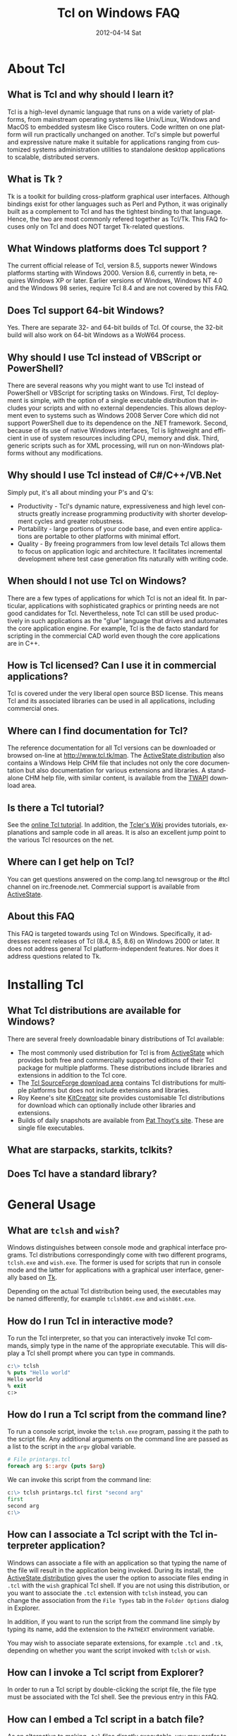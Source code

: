 #+STYLE: <style type='text/css'>html { font-family: sans-serif;} </style>
* About Tcl
** What is Tcl and why should I learn it?
   Tcl is a high-level dynamic language that runs on a wide variety of platforms,
   from mainstream operating systems like Unix/Linux, Windows and MacOS 
   to embedded systesm like Cisco routers. Code written on one platform
   will run practically unchanged on another. Tcl's simple but powerful
   and expressive nature make it suitable for applications ranging from
   customized systems administration utilities to standalone desktop applications
   to scalable, distributed servers.

** What is Tk ?
   :PROPERTIES:
   :CUSTOM_ID: tk
   :END:
   Tk is a toolkit for building cross-platform graphical user interfaces.
   Although bindings exist for other languages such as Perl and Python,
   it was originally built as a complement to Tcl and has the tightest
   binding to that language. Hence, the two are most commonly refered
   together as Tcl/Tk.
   This FAQ focuses only on Tcl and does NOT target Tk-related questions.

** What Windows platforms does Tcl support ?
   The current official release of Tcl, version 8.5, supports newer Windows
   platforms starting with Windows 2000. Version 8.6, currently in beta,
   requires Windows XP or later. Earlier versions of Windows, Windows NT 4.0
   and the Windows 98 series, require Tcl 8.4 and are
   not covered by this FAQ. 

** Does Tcl support 64-bit Windows?
   Yes. There are separate 32- and 64-bit builds of Tcl. Of course, the
   32-bit build will also work on 64-bit Windows as a WoW64 process.

** Why should I use Tcl instead of VBScript or PowerShell?
   There are several reasons why you might want to use Tcl instead of
   PowerShell or VBScript for scripting tasks on Windows. First, Tcl
   deployment is simple, with the option of a single executable
   distribution that includes your scripts and with no external
   dependencies. This allows deployment even to systems such as Windows
   2008 Server Core which did not support PowerShell due to its
   dependence on the .NET framework.  Second, because of its use of
   native Windows interfaces, Tcl is lightweight and efficient in use of
   system resources including CPU, memory and disk. Third, generic
   scripts such as for XML processing, will run on non-Windows platforms
   without any modifications.

** Why should I use Tcl instead of C#/C++/VB.Net
   Simply put, it's all about minding your P's and Q's:
   - Productivity - Tcl's dynamic nature, expressiveness and
     high level constructs greatly increase programming productivity
     with shorter development cycles and greater robustness.
   - Portability - large portions of your code base, and even entire
     applications are portable to other platforms with minimal
     effort.
   - Quality - By freeing programmers from low level details Tcl allows
     them to focus on application logic and architecture. It facilitates
     incremental development where test case generation fits naturally
     with writing code.

** When should I not use Tcl on Windows?
   There are a few types of applications for which Tcl is not an ideal fit.
   In particular, applications with sophisticated graphics or printing
   needs are not good candidates for Tcl.
   Nevertheless, note Tcl can still be used productively in such
   applications as the "glue" language that drives and automates the
   core application engine. For example, Tcl is the de facto standard
   for scripting in the commercial CAD world even though the core applications
   are in C++.

** How is Tcl licensed? Can I use it in commercial applications?
   Tcl is covered under the very liberal open source BSD license.
   This means Tcl and its associated libraries can be used in all applications,
   including commercial ones.
** Where can I find documentation for Tcl?
   The reference documentation for all Tcl versions can be downloaded or
   browsed on-line at http://www.tcl.tk/man. The [[#activestatedistro][ActiveState distribution]] also
   contains a Windows Help CHM file that includes not only the core 
   documentation but also documentation for various extensions and libraries.
   A standalone CHM help file, with similar content, is available from
   the [[#twapi][TWAPI]] download area.

** Is there a Tcl tutorial?
   See the [[http://www.tcl.tk/man/tcl/tutorial/tcltutorial.html][online Tcl tutorial]]. In addition, the [[http://wiki.tcl.tk][Tcler's Wiki]] provides 
   tutorials, explanations
   and sample code in all areas. It is also an excellent jump point
   to the various Tcl resources on the net.

** Where can I get help on Tcl?
   You can get questions answered on the comp.lang.tcl newsgroup or the
   #tcl channel on irc.freenode.net. Commercial support is available from
   [[http://www.activestate.com/activetcl][ActiveState]].

** About this FAQ
   This FAQ is targeted towards using Tcl on Windows. Specifically,
   it addresses recent releases of Tcl (8.4, 8.5, 8.6) on 
   Windows 2000 or later.
   It does not address general Tcl platform-independent features. Nor does
   it address questions related to Tk.

* Installing Tcl
** What Tcl distributions are available for Windows?
   There are several freely downloadable binary distributions of Tcl available:
   - The most commonly used distribution for Tcl is from
     [[http://www.activestate.com/activetcl][ActiveState]] which provides both free and commercially supported
     editions of their Tcl package for multiple platforms. These
     distributions include libraries and extensions in addition to
     the Tcl core.
   - The [[http://tcl.sourceforge.net][Tcl SourceForge download area]] contains Tcl distributions for
     multiple platforms but does not include extensions and libraries.
   - Roy Keene's site [[http://kitcreator.rkeene.org][KitCreator]] site provides customisable
     Tcl distributions for download which can optionally include
     other libraries and extensions.
   - Builds of daily snapshots are available from [[http://www.patthoyts.tk/tclkit/win32-ix86/daily/][Pat Thoyt's site]].
     These are single file executables.

** What are starpacks, starkits, tclkits?

** Does Tcl have a standard library?

* General Usage
** What are =tclsh= and =wish=?
   Windows distinguishes between console mode and graphical interface programs.
   Tcl distributions correspondingly come with two different programs,
   =tclsh.exe= and =wish.exe=. The former is used for scripts that run in
   console mode and the latter for applications with a graphical user interface,
   generally based on [[#tk][Tk]].

   Depending on the actual Tcl distribution being used, the executables
   may be named differently, for example =tclsh86t.exe= and =wish86t.exe=.

** How do I run Tcl in interactive mode?
   To run the Tcl interpreter, so that you can interactively invoke Tcl
   commands, simply type in the name of the appropriate executable.
   This will display a Tcl shell prompt where you can type in commands.
#+BEGIN_SRC tcl
  c:\> tclsh
  % puts "Hello world"
  Hello world
  % exit
  c:>
#+END_SRC

** How do I run a Tcl script from the command line?
   To run a console script, invoke the =tclsh.exe= program, passing
   it the path to the script file. Any additional arguments on the command
   line are passed as a list to the script in the =argv= global variable.
#+BEGIN_SRC tcl
  # File printargs.tcl
  foreach arg $::argv {puts $arg} 
#+END_SRC
  We can invoke this script from the command line:
#+BEGIN_SRC tcl
  c:\> tclsh printargs.tcl first "second arg"
  first
  second arg
  c:\>
#+END_src

** How can I associate a Tcl script with the Tcl interpreter application?
   Windows can associate a file with an application so that typing the
   name of the file will result in the application being invoked.
   During its install, the
   [[#activestatedistro][ActiveState distribution]] gives the user the option to associate
   files ending in =.tcl= with the =wish= graphical Tcl shell. If you
   are not using this distribution, or you want to associate the =.tcl=
   extension with =tclsh= instead, you can change the association from
   the =File Types= tab in the =Folder Options= dialog in Explorer.

   In addition, if you want to run the script from the command line simply
   by typing its name, add the extension to the =PATHEXT= environment
   variable.

   You may wish to associate separate extensions, for example =.tcl= and
   =.tk=, depending on whether you want the script invoked with =tclsh=
   or =wish=.

** How can I invoke a Tcl script from Explorer?
   In order to run a Tcl script by double-clicking the script file, the file
   type must be associated with the Tcl shell. See the previous entry
   in this FAQ.

** How can I embed a Tcl script in a batch file?
   As an alternative to making =.tcl= files directly executable, you may
   prefer to make scripts executable by embedding them in batch files.
   For example, assume printargs.bat is somewhere in your PATH and
   contains the following:

#+BEGIN_SRC tcl
  ::if no {
  @tclsh "%~f0" %*
  @goto :eof 
  }
  # Tcl code start
  
  foreach arg $argv { puts $arg }
  # Tcl code end \
  :eof
#+END_SRC

  Invoking the file:

#+BEGIN_SRC tcl
  C:\>printargs first "second arg"
  first
  second arg
#+END_SRC

   See more sophisticated versions and alternatives in the 
   [[http://wiki.tcl.tk/2455][Tcl wiki]].

** How can I have Tcl always execute a certain set of commands on starting?
   On startup, =tclsh.exe= reads and executes commands in the file
   =tclshrc.tl= in the user's home directory. The user's home directory
   is given by the environment variable =USERPROFILE= or can be displayed
   with the Tcl command
: % file normalize ~

** When should I use a Tcl extension versus an external program?
Some tasks can be accomplished from Tcl by invoking external programs or
through the use of a Tcl extension ([[#killprocess][example]]). If you are writing a one-off
script with limited use or the command is rarely invoked, using an
external program might be sufficient. In other cases, use of an extension
is likely to be beneficial. It is generally much faster and also protects
against the external program not being available or installed
on the target system (this is true event for Windows components)
and differences arising from localization.
* General Windows programming
** How can I access the Windows registry?
   Tcl provides the [[http://www.tcl.tk/man/tcl8.5/TclCmd/registry.htm][=registry=]] command for doing various operations on
   the Windows registry. You will need to load the =registry= package
   first:

#+BEGIN_SRC tcl
   % package require registry
   % registry get HKEY_CURRENT_USER\\Environment PATH
   c:\bin;c:\tcl\tcl86\bin;c:\msys\bin
#+END_SRC

** How can I get system information?
   The Tcl global array =tcl_platform= provides basic information about
   the system such as the operating system, version number etc. Additional
   information is provided in the Windows environment variables which
   can be accessed via the global =env= array. For more extensive
   details, use the =osinfo= module in the [[#twapi][TWAPI]] extension.

** How can I print from a script?
* Processes
** How can I start a new process?
   :PROPERTIES:
   :CUSTOM_ID: exec
   :END:
   Tcl provides the [[http://www.tcl.tk/man/tcl8.5/TclCmd/exec.htm][=exec=]] command for starting new processes. The command
   supports pipes with multiple subprocesses, I/O redirection and background
   processes. The command [[www.tcl.tk/man/tcl8.5/TclCmd/library.htm][=auto_execok=]] is useful in conjunction with
   =exec=. It returns the full command line required for invocation filling
   in the path, extension if missing as well as checking for =cmd.exe=
   built-in commands.

#+BEGIN_SRC dos
   % auto_execok notepad
   C:/WINDOWS/system32/notepad.EXE
   % auto_execok dir
   C:/WINDOWS/system32/cmd.exe /c dir
#+END_SRC

   For additional control over the child process, such as its display
   properties, security attributes, priority etc., use the
   =create_process= command from the [[#twapi][TWAPI]] extension.

** How can I read from and write to a child process?
   Use the Tcl =open= command to open a pipe by prefixing the child
   process command line with a =|= character. Then read and write
   using the standard Tcl I/O commands =puts=. =gets=, =read= etc.
#+BEGIN_SRC tcl
   % set fd [open "| cmd.exe /c dir"]
   file94e0d8
   % while {![eof $fd]} {puts [gets $fd]}
   % close $fd
#+END_SRC
** How can I start the application associated with a document or URL?
   To start up an application associated with a file or URL,
   invoke the Windows =cmd.exe= internal
   =start= command. For example,
: % exec [auto_execok start] myfile.doc
: % exec [auto_execok start] http://www.google.com

   Alternatively, see the [[#shellexecute][next entry]].

** How can I invoke an action, like print, on a document?
   The Windows Explorer Shell associates certain actions that can
   be carried out on a document based on its file type. These actions,
   such as =Open=, =Edit=, =Print= can be invoked from the right-click
   menu in Explorer. To invoke the action using Tcl, use the
   =shell_execute= command from the [[#twapi][TWAPI]] extension.

   The following will use the default action =Open= to start
   editing the file with Microsoft Word.
: twapi::shell_execute -path sample.doc

   To print the file:
: twapi::shell_execute -path sample.doc -verb print

   To componse an email message:
: twapi::shell_execute -path mailto:someone@somewhere.com

** How can I start a privileged process under UAC?
   Windows Vista and later versions implement User Account Control (UAC)
   under which even processes belonging to privileged accounts run with
   reduced privileges unless explicitly elevated by the user.
   To start a process in elevated mode, use the 
   =shell_execute= command from the [[#twapi][TWAPI]] extension with the =runas= action.
: twapi::shell_execute -verb runas -path services.msc

** How can I terminate a process?
   :PROPERTIES:
   :CUSTOM_ID: killprocess
   :END:
   You can invoke the Windows command line program =taskkill.exe= 
   using Tcl's [[#exec][=exec=]] command to terminate a process by its PID or name.
#+BEGIN_SRC tcl
   exec [auto_execok taskkill] /PID 1234
   exec [auto_execok taskkill] /IM notepad.exe
#+END_SRC
   The  [[#twapi][TWAPI]] extension provides another alternative to do the same.
: twapi::end_process 1234
: foreach pid [twapi::get_process_ids -name notepad.exe] {twapi::end_process $pid}
* Files and Disks
** How can I get a list of drives in the system?
   Use Tcl's =file volumes= command.
: % file volumes
: C:/ D:/
** How can I access files on remote shares?
   Tcl understands UNC names of the form =\\SERVER\SHARE\some\file=
   so the standard Tcl I/O commands can be used to open and access
   files on remote shares.
** How can I monitor changes to the file system?
** How can I get notified when the media changes in my CD drive?
** How can I get notified when a USB pen drive is inserted?
** How can I create desktop shortcuts?
** How can I read and write the event log?
** How can I write a Windows service using Tcl?
For an example of a service using [[#twapi][TWAPI]], 
see the [[http://wiki.tcl.tk/20993][network echo service sample]] on the Tcl wiki.
** How can I read and write file resources?
** How can I register a hotkey to invoke a script?
** How can I install an icon in the system tray?
** How can I play audio files?
The [[#snack][Snack]] extension is a complete and powerful cross-platform package for
audio generation, playback, recording and analysis.
See the [[http://www.speech.kth.se/snack/tutorial.html][Snack tutorial]] for examples.

   For very basic needs, [[#twapi][TWAPI]] has a module that can play =WAV= files
   and system sounds.
: % twapi::play_sound c:/windows/media/chimes.wav

* Working with other applications
** How can Tcl communicate with other applications using DDE?
Tcl's built-in [[http://www.tcl.tk/man/tcl8.5/TclCmd/dde.htm][=dde package=]] allows Tcl scripts to act
as a DDE client or server. However, DDE is a legacy technology
and you should use COM interfaces instead wherever possible.
** How can Tcl act as a COM client?
   Several extensions support COM client access from Tcl.
   - The [[#tcom][TCOM]] extension
   - The 


** How can Tcl act as a COM server?
** How can I automate Internet Explorer with Tcl?
** How can I integrate with Microsoft Office?
** How can Tcl be used to write IIS-based applications?
** How can SQL Server be accessed from Tcl?


* Using Tcl for Windows System Administration
** How can I create and delete user accounts?
** How can I change the password for a user?
** How can I access Active Directory with Tcl?
** How can I use WMI for system management?
** How can I remotely administer a Windows system?
** How can I check if an application or service pack is installed?

* Interoperability with .Net
** How can I call .NET components from Tcl?
** Is there a .NET version of Tcl?

* Networking and Communications
** How can I communicate over the network?
** How can I communicate over named pipes?
** How can I communicate over serial ports?
** How can I retrieve a Web page?
** How can I download a file?
* Building Tcl for Windows
** General instructions and tools
Do not use spaces in paths. Use subst command if necessary
** Where can I get the Tcl source code?
** How do I build Tcl Visual C++ 6.0?
** How do I build Tcl using the free Windows 7 SDK compiler?
** How do I build Tcl using MinGW?
** How to I create a single executable Tcl distribution (tclkit)?

* Tcl extensions
** Tcl for Windows API (TWAPI)
   :PROPERTIES:
   :CUSTOM_ID: twapi
   :END:
   The TWAPI extension includes modules that cover a broad cross-section
   of the Windows API. It is available at http://twapi.sourceforge.net.
** Snack Sound Toolkit
   The [[http://www.speech.kth.se/snack/][Snack]] extension is a complete and powerful cross-platform package for
   audio generation, playback, recording and analysis. It is available
   at http://www.speech.kth.se/snack/.
** TCOM
   :PROPERTIES:
   :CUSTOM_ID: tcom
   :END:
   The TCOM extension provides support for both COM client and server
   access from Tcl. It is available from [[http://www.vex.net/~cthuang/tcom/]].
   Although stable, it is not under active development and there is no
   64-bit version available.
** Optcl
   The Optcl extension supports COM client and server access and also
   support for hosting ActiveX controls. It is available at
   http://www.patthoyts.tk/programming/optcl3010.zip. Like [[#tcom][TCOM]],
   it is not under active development and no 64-bit version is available.

** Writing a Tcl extension

#+TITLE:     Tcl on Windows FAQ
#+AUTHOR:    
#+EMAIL:     
#+DATE:      2012-04-14 Sat
#+DESCRIPTION: Frequently Asked Questions about Tcl on Windows
#+KEYWORDS: 
#+LANGUAGE:  en
#+OPTIONS:   H:3 num:t toc:t \n:nil @:t ::t |:t ^:t -:t f:t *:t <:t
#+OPTIONS:   TeX:t LaTeX:nil skip:nil d:nil todo:t pri:nil tags:not-in-toc
#+INFOJS_OPT: view:nil toc:nil ltoc:t mouse:underline buttons:0 path:http://orgmode.org/org-info.js
#+EXPORT_SELECT_TAGS: export
#+EXPORT_EXCLUDE_TAGS: noexport
#+LINK_UP:   
#+LINK_HOME: 
